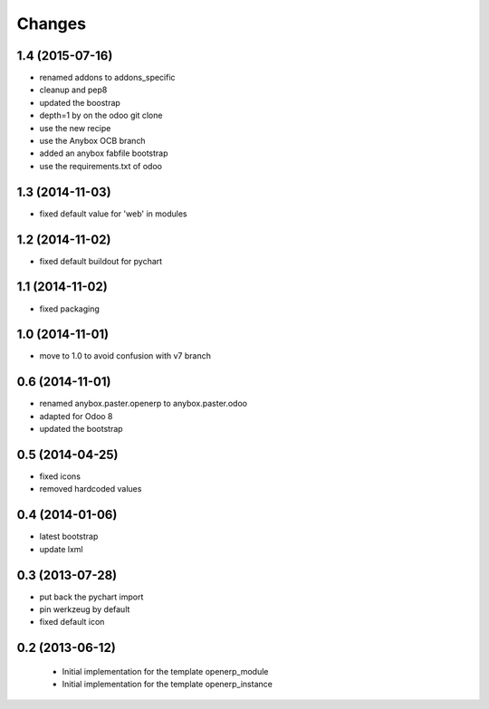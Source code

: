 Changes
~~~~~~~

1.4 (2015-07-16)
----------------

- renamed addons to addons_specific
- cleanup and pep8
- updated the boostrap
- depth=1 by on the odoo git clone
- use the new recipe
- use the Anybox OCB branch
- added an anybox fabfile bootstrap
- use the requirements.txt of odoo

1.3 (2014-11-03)
----------------

- fixed default value for 'web' in modules

1.2 (2014-11-02)
----------------

- fixed default buildout for pychart

1.1 (2014-11-02)
----------------

- fixed packaging

1.0 (2014-11-01)
----------------

- move to 1.0 to avoid confusion with v7 branch

0.6 (2014-11-01)
----------------

- renamed anybox.paster.openerp to anybox.paster.odoo
- adapted for Odoo 8
- updated the bootstrap

0.5 (2014-04-25)
----------------

- fixed icons
- removed hardcoded values

0.4 (2014-01-06)
----------------

- latest bootstrap
- update lxml

0.3 (2013-07-28)
----------------

- put back the pychart import
- pin werkzeug by default
- fixed default icon

0.2 (2013-06-12)
----------------

 - Initial implementation for the template openerp_module
 - Initial implementation for the template openerp_instance

